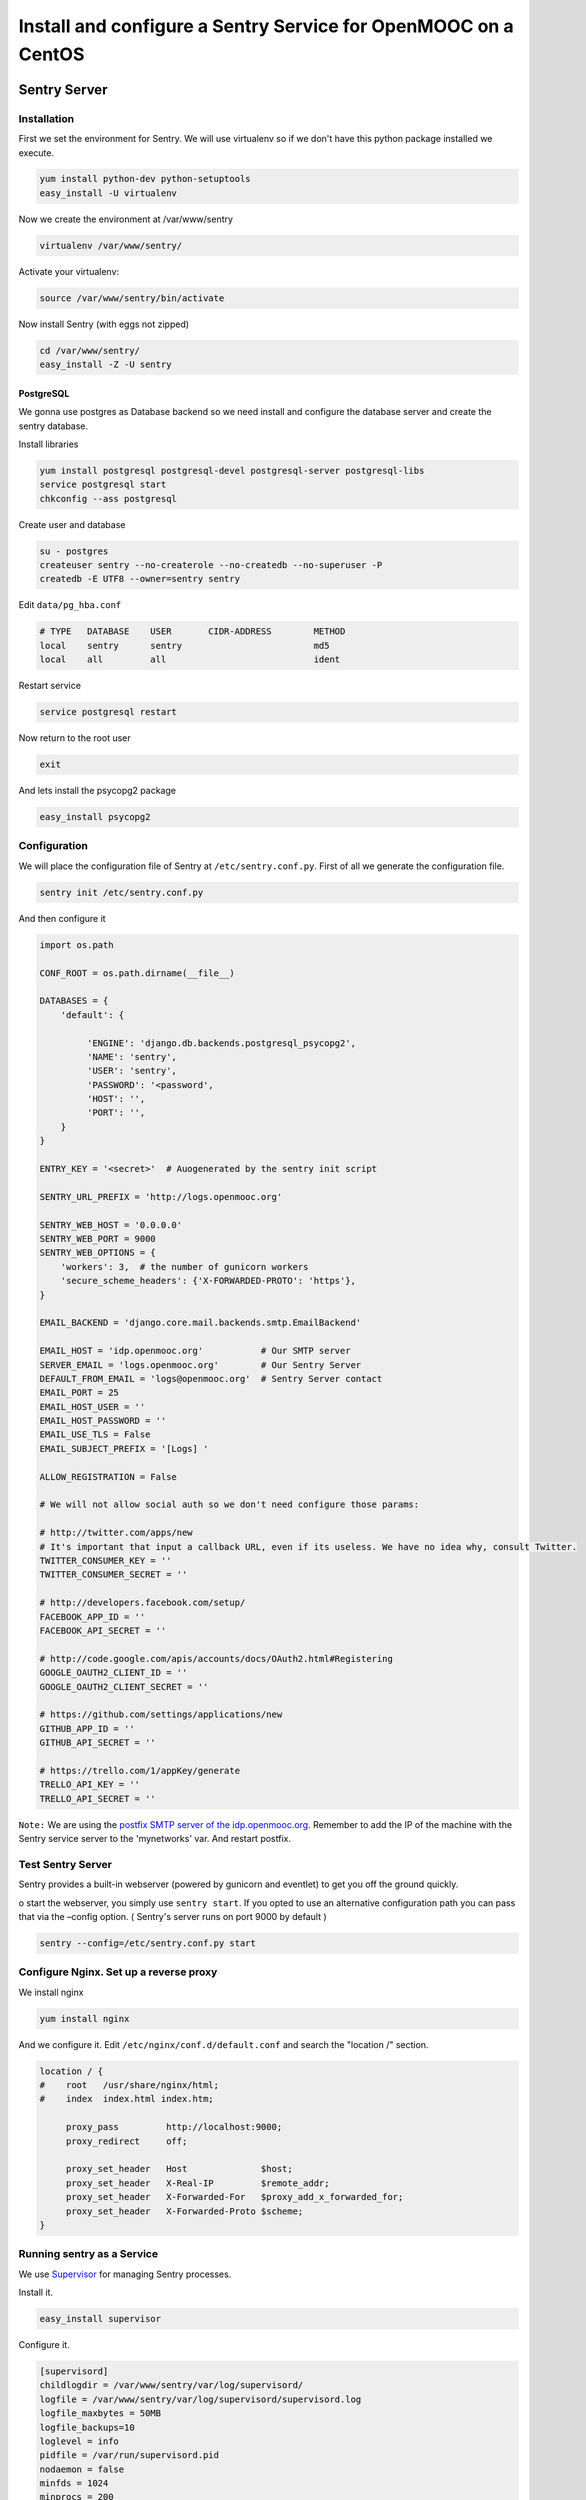 .. _sentry_guide:

===============================================================
Install and configure a Sentry Service for OpenMOOC on a CentOS
===============================================================

Sentry Server
=============

Installation
------------

First we set the environment for Sentry. We will use virtualenv so if we don't have this python package installed we execute.


.. code-block:: bash

    yum install python-dev python-setuptools
    easy_install -U virtualenv

Now we create the environment at /var/www/sentry 

.. code-block:: bash

    virtualenv /var/www/sentry/

Activate your virtualenv:

.. code-block:: bash

    source /var/www/sentry/bin/activate

Now install Sentry (with eggs not zipped)

.. code-block:: bash

    cd /var/www/sentry/
    easy_install -Z -U sentry

PostgreSQL
..........

We gonna use postgres as Database backend so we need install and configure the database server and create the sentry database.

Install libraries

.. code-block:: bash

    yum install postgresql postgresql-devel postgresql-server postgresql-libs
    service postgresql start
    chkconfig --ass postgresql 


Create user and database

.. code-block:: bash

    su - postgres
    createuser sentry --no-createrole --no-createdb --no-superuser -P
    createdb -E UTF8 --owner=sentry sentry

Edit ``data/pg_hba.conf``
    
.. code-block:: bash

    # TYPE   DATABASE    USER       CIDR-ADDRESS        METHOD
    local    sentry      sentry                         md5
    local    all         all                            ident
    

Restart service

.. code-block:: bash

    service postgresql restart


Now return to the root user

.. code-block:: bash

   exit

And lets install the psycopg2 package

.. code-block:: bash
   
   easy_install psycopg2


Configuration
-------------

We will place the configuration file of Sentry at ``/etc/sentry.conf.py``. First of all we generate the configuration file.

.. code-block:: bash

    sentry init /etc/sentry.conf.py

And then configure it

.. code-block:: python

    import os.path

    CONF_ROOT = os.path.dirname(__file__)

    DATABASES = {
        'default': {

             'ENGINE': 'django.db.backends.postgresql_psycopg2',
             'NAME': 'sentry',
             'USER': 'sentry',
             'PASSWORD': '<password',
             'HOST': '',
             'PORT': '',
        }
    }

    ENTRY_KEY = '<secret>'  # Auogenerated by the sentry init script

    SENTRY_URL_PREFIX = 'http://logs.openmooc.org'

    SENTRY_WEB_HOST = '0.0.0.0'
    SENTRY_WEB_PORT = 9000
    SENTRY_WEB_OPTIONS = {
        'workers': 3,  # the number of gunicorn workers
        'secure_scheme_headers': {'X-FORWARDED-PROTO': 'https'},
    }

    EMAIL_BACKEND = 'django.core.mail.backends.smtp.EmailBackend'

    EMAIL_HOST = 'idp.openmooc.org'           # Our SMTP server
    SERVER_EMAIL = 'logs.openmooc.org'        # Our Sentry Server
    DEFAULT_FROM_EMAIL = 'logs@openmooc.org'  # Sentry Server contact  
    EMAIL_PORT = 25
    EMAIL_HOST_USER = ''
    EMAIL_HOST_PASSWORD = ''
    EMAIL_USE_TLS = False
    EMAIL_SUBJECT_PREFIX = '[Logs] '
   
    ALLOW_REGISTRATION = False

    # We will not allow social auth so we don't need configure those params:

    # http://twitter.com/apps/new
    # It's important that input a callback URL, even if its useless. We have no idea why, consult Twitter.
    TWITTER_CONSUMER_KEY = ''
    TWITTER_CONSUMER_SECRET = ''

    # http://developers.facebook.com/setup/
    FACEBOOK_APP_ID = ''
    FACEBOOK_API_SECRET = ''

    # http://code.google.com/apis/accounts/docs/OAuth2.html#Registering
    GOOGLE_OAUTH2_CLIENT_ID = ''
    GOOGLE_OAUTH2_CLIENT_SECRET = ''

    # https://github.com/settings/applications/new
    GITHUB_APP_ID = ''
    GITHUB_API_SECRET = ''

    # https://trello.com/1/appKey/generate
    TRELLO_API_KEY = ''
    TRELLO_API_SECRET = ''
    

``Note:`` We are using the `postfix SMTP server of the idp.openmooc.org <https://github.com/OpenMOOC/documentation/blob/master/IdP_guide.rst#how-to-config-smtp-server>`_. Remember to add the IP of the machine with the Sentry service server to the 'mynetworks' var. And restart postfix.


Test Sentry Server
------------------

Sentry provides a built-in webserver (powered by gunicorn and eventlet) to get you off the ground quickly.

o start the webserver, you simply use ``sentry start``. If you opted to use an alternative configuration path you can pass that via the –config option.  ( Sentry's server runs on port 9000 by default )

.. code-block:: bash

    sentry --config=/etc/sentry.conf.py start

Configure Nginx. Set up a reverse proxy
---------------------------------------

We install nginx

.. code-block:: bash

    yum install nginx

And we configure it. Edit ``/etc/nginx/conf.d/default.conf`` and search the "location /" section.

.. code-block:: bash

    location / {
    #    root   /usr/share/nginx/html;
    #    index  index.html index.htm;

         proxy_pass         http://localhost:9000;
         proxy_redirect     off;

         proxy_set_header   Host              $host;
         proxy_set_header   X-Real-IP         $remote_addr;
         proxy_set_header   X-Forwarded-For   $proxy_add_x_forwarded_for;
         proxy_set_header   X-Forwarded-Proto $scheme;
    }

Running sentry as a Service
---------------------------

We use `Supervisor <http://supervisord.org/>`_ for managing Sentry processes.


Install it.

.. code-block:: bash

    easy_install supervisor

Configure it.

.. code-block:: bash

    [supervisord]
    childlogdir = /var/www/sentry/var/log/supervisord/
    logfile = /var/www/sentry/var/log/supervisord/supervisord.log
    logfile_maxbytes = 50MB
    logfile_backups=10
    loglevel = info
    pidfile = /var/run/supervisord.pid
    nodaemon = false
    minfds = 1024
    minprocs = 200
    umask = 022
    nocleanup = true


    [inet_http_server]
    port = 9001
    username = <sentry_admin_username>
    password = <sentry_admin_password>

    [rpcinterface:supervisor]
    supervisor.rpcinterface_factory = supervisor.rpcinterface:make_main_rpcinterface


    [supervisorctl]
    serverurl = http://127.0.0.1:9001
    username = <sentry_admin_username>
    password = <sentry_admin_password>


    [program:sentry-web]
    directory=/var/www/sentry/
    command=/var/www/sentry/bin/sentry --config=/etc/sentry.conf.py start http
    autostart=true
    autorestart=true
    redirect_stderr=true

And now set a scriptini to manage the supervisor service. Edit ``/etc/init.d/supervisord``

.. code-block:: bash

    #!/bin/bash
    #
    # supervisord   This scripts turns supervisord on
    # Author:       Mike McGrath <mmcgrath@redhat.com> (based off yumupdatesd)
    #               Jason Koppe <jkoppe@indeed.com> adjusted to read sysconfig,
    #                   use supervisord tools to start/stop, conditionally wait
    #                   for child processes to shutdown, and startup later

    # source function library
    . /etc/rc.d/init.d/functions

    # source system settings
    [ -e /etc/sysconfig/supervisord ] && . /etc/sysconfig/supervisord

    [ -e /var/www/sentry/bin/activate ] && . /var/www/sentry/bin/activate

    RETVAL=0

    start() {
        echo "Starting supervisord: "
            if [ -e $PIDFILE ]; then
                    echo "ALREADY STARTED"
                    return 1
            fi

            # start supervisord with options from sysconfig (stuff like -c)
            supervisord $OPTIONS

            # show initial startup status
            supervisorctl $OPTIONS status

            # only create the subsyslock if we created the PIDFILE
        [ -e $PIDFILE ] && touch /var/lock/subsys/supervisord
    }

    stop() {
        echo -n "Stopping supervisord: "
        supervisorctl $OPTIONS shutdown
            if [ -n "$WAIT_FOR_SUBPROCESSES" ]; then
              echo "Waiting roughly 60 seconds for $PIDFILE to be removed after child processes exit"
            for sleep in  2 2 2 2 4 4 4 4 8 8 8 8 last; do
                if [ ! -e $PIDFILE ] ; then
                     echo "Supervisord exited as expected in under $total_sleep seconds"
                     break
                else
                     if [[ $sleep -eq "last" ]] ; then
                        echo "Supervisord still working on shutting down. We've waited roughly 60 seconds, we'll let it do its thing from here"
                        return 1
                    else
                        sleep $sleep
                        total_sleep=$(( $total_sleep + $sleep ))
                    fi
                fi
            done
        fi
        # always remove the subsys.  we might have waited a while, but just remove it at this point.
        rm -f /var/lock/subsys/supervisord
    }

    restart() {
            stop
            start
    }

    case "$1" in
        start)
            start
            RETVAL=$?
            ;;
        stop)
            stop
            RETVAL=$?
            ;;
        restart|force-reload)
            restart
            RETVAL=$?
            ;;
        reload)
            supervisorctl $OPTIONS reload
            RETVAL=$?
            ;;
        condrestart)
            [ -f /var/lock/subsys/supervisord ] && restart
            RETVAL=$?
            ;;
        status)
            supervisorctl status
            RETVAL=$?
            ;;
        *)
            echo $"Usage: $0 {start|stop|status|restart|reload|force-reload|condrestart}"
            exit 1
    esac

    exit $RETVAL

Now we can do a test, try to start and stop the supervisord script and check if the 

.. code-block:: bash

    service supervisord start
    service supervisord stop

Try to access to http://logs.openmooc.org and check if the Sentry Server is on.

You will need to create a project for the platform that you want to do the monitor. In this case create a project fot OpenMOOC - MoocNG.


Now add the supervisor scriptini to the boot

.. code-block:: bash

    chkconfig --add supervisord


Client Sentry (raven). Monitoring the logs of our MoocNG instance
=================================================================

Installation
------------

First of all install the  raven library. Since we installed the MoocNG componnent in a virtualenv, the first step is to activate it

.. code-block:: bash

    cd /var/www/moocng
    source bin/activate

Now we need to install the raven library

    easy_install -U raven


Configuration
-------------

Add ``raven.contrib.django.raven_compat`` to your installed apps:

.. code-block:: bash

    INSTALLED_APPS = (
        ....

        'raven.contrib.django.raven_compat',
    )


    RAVEN_CONFIG = {
        'dsn': '<user>:<pass>@<domain>:port/<project_id>',
    }


    LOGGING = {
        'version': 1,
        'disable_existing_loggers': True,
        'filters': {
            'require_debug_false': {
                '()': 'django.utils.log.RequireDebugFalse'
            }
        },
        'root': {
            'level': 'WARNING',
            'handlers': ['sentry'],
        },
        'handlers': {
            'console': {
                'level': 'WARNING',
                'class': 'logging.StreamHandler',
            },
            'sentry': {
                'level': 'WARNING',
                'class': 'raven.contrib.django.raven_compat.handlers.SentryHandler',
            }
        },
        'loggers': {
            'django.request': {
                'handlers': ['console', 'sentry'],
                'level': 'ERROR',
                'propagate': False,
             },
            'djangosaml2': {
                'handlers': ['console', 'sentry'],
                'level': 'ERROR',
                'propagate': False,
            },
            'raven': {
                'level': 'ERROR',
                'handlers': ['console'],
                'propagate': False,
            },
            'sentry.errors': {
                'level': 'ERROR',
                'handlers': ['console'],
                'propagate': False,
            },
        }
    }






 Documentation References
=================================

 * `How install and configure a Sentry Server <http://sentry.readthedocs.org/en/latest/>`_
 * `HOw install and configure a Sentry Client (raven) in Django <http://raven.readthedocs.org/en/latest/config/django.html>`_
 * `Supervisor configuration <http://supervisord.org/configuration.html>`_
 * `Supervisor scriptinit <https://github.com/Supervisor/initscripts>`_
 

